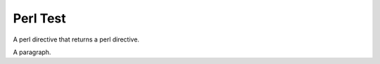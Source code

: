 Perl Test
==========

A perl directive that returns a perl directive.

.. perl:: 
   qq(.. perl:: return "It works.\\n"\n)

A paragraph.
